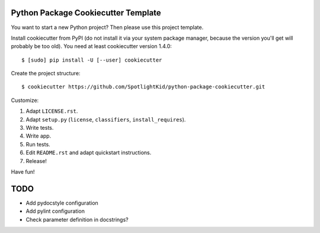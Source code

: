 Python Package Cookiecutter Template
------------------------------------

You want to start a new Python project? Then please use this project template.

Install cookiecutter from PyPI (do not install it via your system package
manager, because the version you'll get will probably be too old). You need
at least cookiecutter version 1.4.0::

    $ [sudo] pip install -U [--user] cookiecutter

Create the project structure::

    $ cookiecutter https://github.com/SpotlightKid/python-package-cookiecutter.git

Customize:

1. Adapt ``LICENSE.rst``.
2. Adapt ``setup.py`` (``license``, ``classifiers``, ``install_requires``).
3. Write tests.
4. Write app.
5. Run tests.
6. Edit ``README.rst`` and adapt quickstart instructions.
7. Release!


Have fun!


TODO
----

* Add pydocstyle configuration
* Add pylint configuration
* Check parameter definition in docstrings?

